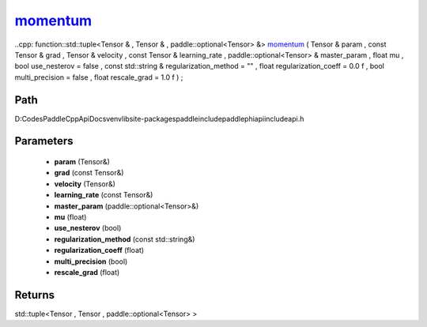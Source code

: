 .. _en_api_paddle_experimental_momentum_:

momentum_
-------------------------------

..cpp: function::std::tuple<Tensor & , Tensor & , paddle::optional<Tensor> &> momentum_ ( Tensor & param , const Tensor & grad , Tensor & velocity , const Tensor & learning_rate , paddle::optional<Tensor> & master_param , float mu , bool use_nesterov = false , const std::string & regularization_method = "" , float regularization_coeff = 0.0 f , bool multi_precision = false , float rescale_grad = 1.0 f ) ;


Path
:::::::::::::::::::::
D:\Codes\PaddleCppApiDocs\venv\lib\site-packages\paddle\include\paddle\phi\api\include\api.h

Parameters
:::::::::::::::::::::
	- **param** (Tensor&)
	- **grad** (const Tensor&)
	- **velocity** (Tensor&)
	- **learning_rate** (const Tensor&)
	- **master_param** (paddle::optional<Tensor>&)
	- **mu** (float)
	- **use_nesterov** (bool)
	- **regularization_method** (const std::string&)
	- **regularization_coeff** (float)
	- **multi_precision** (bool)
	- **rescale_grad** (float)

Returns
:::::::::::::::::::::
std::tuple<Tensor , Tensor , paddle::optional<Tensor> >
